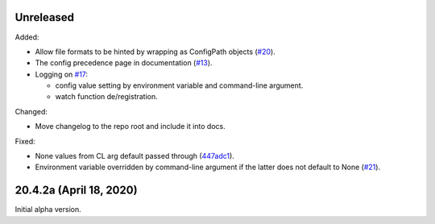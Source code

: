 Unreleased
----------

Added:

- Allow file formats to be hinted by wrapping as ConfigPath objects
  (`#20`_).

- The config precedence page in documentation (`#13`_).

- Logging on `#17`_:

  - config value setting by environment variable and command-line
    argument.
  - watch function de/registration.


.. _#20: https://github.com/okomestudio/resconfig/issues/20
.. _#13: https://github.com/okomestudio/resconfig/issues/13
.. _#17: https://github.com/okomestudio/resconfig/issues/17


Changed:

- Move changelog to the repo root and include it into docs.


Fixed:

- None values from CL arg default passed through (`447adc1`_).

- Environment variable overridden by command-line argument if the
  latter does not default to None (`#21`_).


.. _447adc1: https://github.com/okomestudio/resconfig/commit/447adc10dd237b911c1a7a05f6fc513477063a23
.. _#21: https://github.com/okomestudio/resconfig/issues/21


20.4.2a (April 18, 2020)
------------------------

Initial alpha version.
